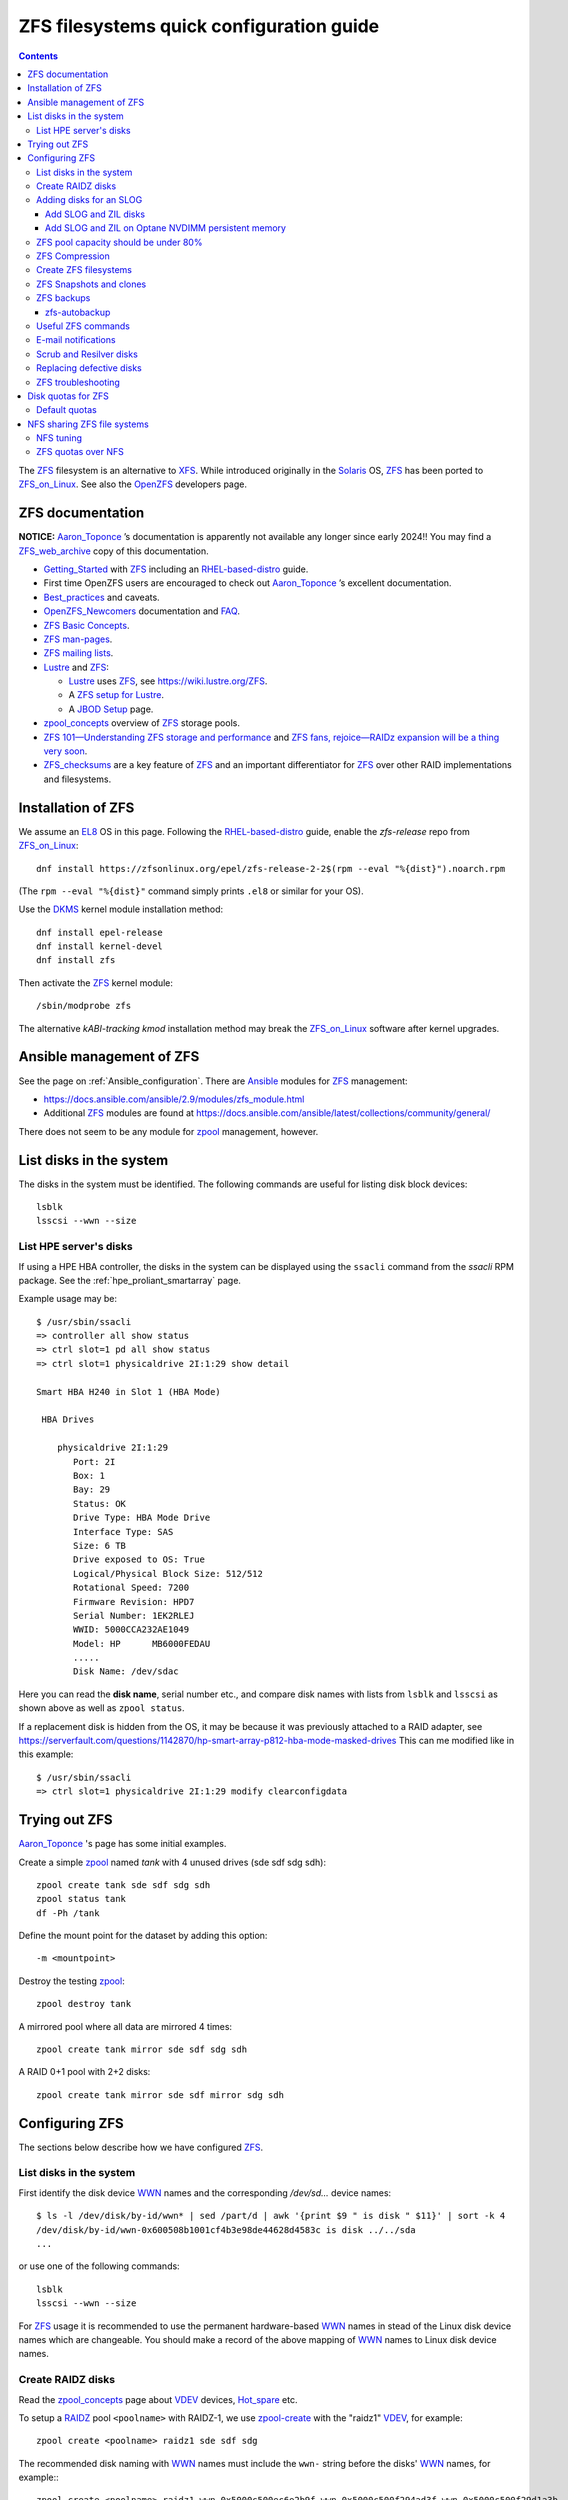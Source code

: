 .. _ZFS_filesystems:

===============================================
ZFS filesystems quick configuration guide
===============================================

.. Contents::

The ZFS_ filesystem is an alternative to XFS_.
While introduced originally in the Solaris_ OS,
ZFS_ has been ported to ZFS_on_Linux_.
See also the OpenZFS_ developers page.

.. _ZFS: https://en.wikipedia.org/wiki/ZFS
.. _ZFS_on_Linux: https://zfsonlinux.org/
.. _OpenZFS: https://openzfs.org/wiki/Main_Page
.. _Solaris: https://en.wikipedia.org/wiki/Oracle_Solaris
.. _XFS: http://en.wikipedia.org/wiki/XFS

ZFS documentation
============================

**NOTICE:** Aaron_Toponce_ ’s documentation is apparently not available any longer since early 2024!!
You may find a ZFS_web_archive_ copy of this documentation.

* Getting_Started_ with ZFS_ including an RHEL-based-distro_ guide.

* First time OpenZFS users are encouraged to check out Aaron_Toponce_ ’s excellent documentation.

* Best_practices_ and caveats.

* OpenZFS_Newcomers_ documentation and FAQ_.

* `ZFS Basic Concepts <https://openzfs.github.io/openzfs-docs/Basic%20Concepts/index.html>`_.

* `ZFS man-pages <https://openzfs.github.io/openzfs-docs/man/index.html>`_.

* `ZFS mailing lists <https://github.com/openzfs/openzfs-docs/blob/master/docs/Project%20and%20Community/Mailing%20Lists.rst>`_.

* Lustre_ and ZFS_:

  - Lustre_ uses ZFS_, see https://wiki.lustre.org/ZFS.
  - A `ZFS setup for Lustre <https://github.com/ucphhpc/storage/blob/main/zfs/docs/zfs.rst>`_.
  - A `JBOD Setup <https://github.com/ucphhpc/storage/blob/main/jbod/doc/jbod.rst>`_ page.

* zpool_concepts_ overview of ZFS_ storage pools.

* `ZFS 101—Understanding ZFS storage and performance <https://arstechnica.com/information-technology/2020/05/zfs-101-understanding-zfs-storage-and-performance/>`_
  and `ZFS fans, rejoice—RAIDz expansion will be a thing very soon <https://arstechnica.com/gadgets/2021/06/raidz-expansion-code-lands-in-openzfs-master/>`_.

* ZFS_checksums_ are a key feature of ZFS_ and an important differentiator for ZFS_ over other RAID implementations and filesystems. 

.. _Getting_Started: https://openzfs.github.io/openzfs-docs/Getting%20Started/index.html
.. _RHEL-based-distro: https://openzfs.github.io/openzfs-docs/Getting%20Started/RHEL-based%20distro/index.html
.. _Aaron_Toponce: https://pthree.org/2012/12/04/zfs-administration-part-i-vdevs/
.. _ZFS_web_archive: https://web.archive.org/web/20230904234829/https://pthree.org/2012/04/17/install-zfs-on-debian-gnulinux/
.. _Best_practices: https://pthree.org/2012/12/13/zfs-administration-part-viii-zpool-best-practices-and-caveats/
.. _OpenZFS_Newcomers: https://openzfs.org/wiki/Newcomers
.. _Lustre: https://wiki.lustre.org/Main_Page
.. _FAQ: https://openzfs.github.io/openzfs-docs/Project%20and%20Community/FAQ.html
.. _ZFS_checksums: https://openzfs.github.io/openzfs-docs/Basic%20Concepts/Checksums.html
.. _zpool_concepts: https://openzfs.github.io/openzfs-docs/man/master/7/zpoolconcepts.7.html

Installation of ZFS
=========================

We assume an EL8_ OS in this page.
Following the RHEL-based-distro_ guide, enable the *zfs-release* repo from ZFS_on_Linux_::

  dnf install https://zfsonlinux.org/epel/zfs-release-2-2$(rpm --eval "%{dist}").noarch.rpm

(The ``rpm --eval "%{dist}"`` command simply prints ``.el8`` or similar for your OS).

Use the DKMS_ kernel module installation method::

  dnf install epel-release
  dnf install kernel-devel
  dnf install zfs

Then activate the ZFS_ kernel module::

  /sbin/modprobe zfs

The alternative *kABI-tracking kmod* installation method may break the ZFS_on_Linux_ software after kernel upgrades.

.. _DKMS: https://en.wikipedia.org/wiki/Dynamic_Kernel_Module_Support
.. _EL8: https://en.wikipedia.org/wiki/Red_Hat_Enterprise_Linux_derivatives

Ansible management of ZFS
==============================

See the page on :ref:`Ansible_configuration`.
There are Ansible_ modules for ZFS_ management:

* https://docs.ansible.com/ansible/2.9/modules/zfs_module.html
* Additional ZFS_ modules are found at https://docs.ansible.com/ansible/latest/collections/community/general/

There does not seem to be any module for zpool_ management, however.

.. _Ansible: https://www.ansible.com/

List disks in the system
=================================

The disks in the system must be identified.
The following commands are useful for listing disk block devices::

  lsblk
  lsscsi --wwn --size

List HPE server's disks
-----------------------------

If using a HPE HBA controller, the disks in the system can be displayed using the ``ssacli`` command from the *ssacli* RPM package.
See the :ref:`hpe_proliant_smartarray` page.

Example usage may be::

  $ /usr/sbin/ssacli
  => controller all show status
  => ctrl slot=1 pd all show status
  => ctrl slot=1 physicaldrive 2I:1:29 show detail

  Smart HBA H240 in Slot 1 (HBA Mode)

   HBA Drives

      physicaldrive 2I:1:29
         Port: 2I
         Box: 1
         Bay: 29
         Status: OK
         Drive Type: HBA Mode Drive
         Interface Type: SAS
         Size: 6 TB
         Drive exposed to OS: True
         Logical/Physical Block Size: 512/512
         Rotational Speed: 7200
         Firmware Revision: HPD7
         Serial Number: 1EK2RLEJ
         WWID: 5000CCA232AE1049
         Model: HP      MB6000FEDAU
         .....
         Disk Name: /dev/sdac

Here you can read the **disk name**, serial number etc.,
and compare disk names with lists from ``lsblk`` and ``lsscsi`` as shown above as well as ``zpool status``.

If a replacement disk is hidden from the OS, it may be because it was previously attached to a RAID adapter,
see https://serverfault.com/questions/1142870/hp-smart-array-p812-hba-mode-masked-drives
This can me modified like in this example::

  $ /usr/sbin/ssacli
  => ctrl slot=1 physicaldrive 2I:1:29 modify clearconfigdata

Trying out ZFS
====================

Aaron_Toponce_ 's page has some initial examples.

Create a simple zpool_ named *tank* with 4 unused drives (sde sdf sdg sdh)::

  zpool create tank sde sdf sdg sdh
  zpool status tank
  df -Ph /tank

Define the mount point for the dataset by adding this option::

  -m <mountpoint>

Destroy the testing zpool_::

  zpool destroy tank

A mirrored pool where all data are mirrored 4 times::

  zpool create tank mirror sde sdf sdg sdh

A RAID 0+1 pool with 2+2 disks::

  zpool create tank mirror sde sdf mirror sdg sdh

.. _zpool: https://openzfs.github.io/openzfs-docs/man/8/zpool.8.html

Configuring ZFS
===================

The sections below describe how we have configured ZFS_.

List disks in the system
---------------------------

First identify the disk device WWN_ names and the corresponding `/dev/sd...` device names::

  $ ls -l /dev/disk/by-id/wwn* | sed /part/d | awk '{print $9 " is disk " $11}' | sort -k 4
  /dev/disk/by-id/wwn-0x600508b1001cf4b3e98de44628d4583c is disk ../../sda
  ...

or use one of the following commands::

  lsblk
  lsscsi --wwn --size

For ZFS_ usage it is recommended to use the permanent hardware-based WWN_ names in stead of the Linux disk device names which are changeable.
You should make a record of the above mapping of WWN_ names to Linux disk device names.

Create RAIDZ disks
------------------------

Read the zpool_concepts_ page about VDEV_ devices, Hot_spare_ etc.

To setup a RAIDZ_ pool ``<poolname>`` with RAIDZ-1, we use zpool-create_ with the "raidz1" VDEV_, for example::

  zpool create <poolname> raidz1 sde sdf sdg

The recommended disk naming with WWN_ names
must include the ``wwn-`` string before the disks' WWN_ names, for example:::

  zpool create <poolname> raidz1 wwn-0x5000c500ec6e2b9f wwn-0x5000c500f294ad3f wwn-0x5000c500f29d1a3b

To setup a RAIDZ_ pool with RAIDZ-2, we use the "raidz2" VDEV_::

  zpool create <poolname> raidz2 sde sdf sdg sdh

You can also create a pool with multiple VDEV_ devices, so that each VDEV_ doesn't contain too many physical disks,
for example::

  zpool create <poolname>   raidz2 sde sdf sdg sdh   raidz2 sdi sdj sdk sdl

You can even designate one or more Hot_spare_ disks to the pool, for example a single disk ``sdm``::

  zpool create <poolname>   raidz2 sde sdf sdg sdh   raidz2 sdi sdj sdk sdl   spare sdm

Check the status of the pools::

  zpool status

.. _zpool-create: https://openzfs.github.io/openzfs-docs/man/master/8/zpool-create.8.html
.. _RAIDZ: https://www.raidz-calculator.com/raidz-types-reference.aspx
.. _VDEV: https://www.45drives.com/community/articles/how-zfs-organizes-its-data/
.. _Hot_spare: https://en.wikipedia.org/wiki/Hot_spare

Adding disks for an SLOG
------------------------------

Read about the *Separate Intent Logging Device* (SLOG) in the *ZFS Intent Log* (ZIL_) page.
The disks should be as fast as possible, such as NVMe or SSD.

To correlate a namespace to a disk device use one of the following commands::

  lsblk
  lsscsi --wwn --size

Use ``/dev/disk/by-id/*`` disk names with ZFS_ in stead of ``/dev/sd*`` which could become renamed.

.. _ZIL: https://pthree.org/2012/12/06/zfs-administration-part-iii-the-zfs-intent-log/

Add SLOG and ZIL disks
...........................

This section shows how to configure an L2ARC_cache_ on 2 disk devices.

Assume that the 2 disks ``/dev/sdb`` and ``/dev/sdc`` will be used.
First partition the disks::

  parted /dev/sdb unit s mklabel gpt mkpart primary 2048 4G mkpart primary 4G 120G
  parted /dev/sdc unit s mklabel gpt mkpart primary 2048 4G mkpart primary 4G 120G

Note: Perhaps it is necessary to use the ``parted`` command line and make individual commands like::

  parted /dev/sdb
  (parted) unit s 
  (parted) mklabel gpt
  (parted) mkpart primary 2048 4G 
  (parted) mkpart primary 4G 120G
  (parted) print
  (parted) quit

Use ``/dev/disk/by-id/*`` disk names with ZFS_ in stead of ``/dev/sd*`` which could become renamed.

To add 2 disks, for example ``/dev/sdb`` and ``/dev/sdc``, to the SLOG, first identify the device WWN_ names::

  ls -l /dev/disk/by-id/* | egrep 'sdb|sdc' | grep wwn

The disks and their partitions ``partN`` may be listed as in this example::

  /dev/disk/by-id/wwn-0x600508b1001c5db0139e52b3964d02ee -> ../../sdb
  /dev/disk/by-id/wwn-0x600508b1001c5db0139e52b3964d02ee-part1 -> ../../sdb1
  /dev/disk/by-id/wwn-0x600508b1001c5db0139e52b3964d02ee-part2 -> ../../sdb2
  /dev/disk/by-id/wwn-0x600508b1001c45bf78142b67cda9c82b -> ../../sdc
  /dev/disk/by-id/wwn-0x600508b1001c45bf78142b67cda9c82b-part1 -> ../../sdc1
  /dev/disk/by-id/wwn-0x600508b1001c45bf78142b67cda9c82b-part2 -> ../../sdc2

When the partitions have been created, add the **disk partitions 1 and 2** as a ZFS_ mirrored log and cache, respectively::

  zpool add <pool-name> log mirror /dev/disk/by-id/wwn-<name>-part1 /dev/disk/by-id/wwn-<name>-part1 cache /dev/disk/by-id/wwn-<name>-part2 /dev/disk/by-id/wwn-<name>-part2

where the WWN_ names found above must be used.

Cache and mirror devices can be removed, if necessary, by the zpool-remove_ command, for example::

  zpool remove <pool-name> <mirror>
  zpool remove <pool-name> /dev/disk/by-id/wwn-<name>-part2

where the disks are listed by the zpool-status_ command.

.. _zpool-remove: https://openzfs.github.io/openzfs-docs/man/8/zpool-remove.8.html
.. _L2ARC_cache: https://pthree.org/2012/12/07/zfs-administration-part-iv-the-adjustable-replacement-cache/
.. _WWN: https://en.wikipedia.org/wiki/World_Wide_Name

Add SLOG and ZIL on Optane NVDIMM persistent memory
......................................................

Setting up NVDIMM persistent memory is described in :ref:`NVDIMM_Setup`.
Install thse packages::

  dnf install ndctl ipmctl

Display NVDIMM devices by::

  ipmctl show -dimm

This section show how to configure an L2ARC_cache_
using NVDIMM_ 3D_XPoint_ known as *Intel Optane* persistent memory DIMM modules.

Partition the NVDIMM_ disks::

  parted /dev/pmem0 unit s mklabel gpt mkpart primary 2048 4G mkpart primary 4G 120G
  parted /dev/pmem1 unit s mklabel gpt mkpart primary 2048 4G mkpart primary 4G 120G

and then add the **disk partitions 1 and 2** as ZFS_ cache and log::

  zpool add <pool-name> log mirror /dev/pmem0p1 /dev/pmem1p1 cache /dev/pmem0p2 /dev/pmem1p2 

.. _NVDIMM: https://en.wikipedia.org/wiki/NVDIMM
.. _3D_XPoint: https://en.wikipedia.org/wiki/3D_XPoint
.. _PMem: https://docs.pmem.io/persistent-memory/

ZFS pool capacity should be under 80%
-------------------------------------------

From the Best_practices_ page:

* Keep ZFS_ pool capacity under 80% for best performance.
  Due to the copy-on-write nature of ZFS_, the filesystem gets heavily fragmented.

* Email reports of capacity at least monthly.

Use this command to view the ZFS_ pool capacity::

  zpool list
  zpool list -H -o name,capacity

This crontab job for Monday mornings might be useful::

  # ZFS list capacity
  0 6 * * 1 /sbin/zpool list


ZFS Compression
------------------

Compression is transparent with ZFS_ if you enable it,
see the Compression_and_Deduplication_ page.
This means that every file you store in your pool can be compressed.
From your point of view as an application, the file does not appear to be compressed, but appears to be stored uncompressed. 

To enable compression on a dataset, we just need to modify the ``compression`` property.
The valid values for that property are: "on", "off", "lzjb", "lz4", "gzip", "gzip[1-9]", and "zle"::

  zfs set compression=lz4 <pool-name>

Monitor compression::

  zfs get compressratio <pool-name>

.. _Compression_and_Deduplication: https://pthree.org/2012/12/18/zfs-administration-part-xi-compression-and-deduplication/

Create ZFS filesystems
---------------------------

You can create multiple separate filesystems within a ZFS_ pool, for example::

  zfs create -o mountpoint=/u/test1 zfspool1/test1

ZFS_ filesystems can be unmounted and mounted manually by these commands::

  zfs unmount ...
  zfs mount ...

See ``man zfs-mount`` for usage of these commands.

ZFS Snapshots and clones
------------------------

ZFS_ snapshots (see ``man zfs-snapshot``) are similar to snapshots with Linux LVM, see Snapshots_and_clones_.

You can list snapshots by two methods::

  zfs list -t all
  cd <mountpoint>/.zfs ; ls -l

You can access the files in a snapshot by mounting it, for example::

  mount -t zfs zfstest/zfstest@finbul1-20230131080810 /mnt

The files will be visible in ``/mnt``.
Remember to unmount ``/mnt`` afterwards.

To destroy a snapshot::

  zfs destroy [-Rdnprv] filesystem|volume@snap[%snap[,snap[%snap]]]

see ``man zfs-destroy``.

General snapshot advice:

* Snapshot frequently and regularly.
* Snapshots are cheap, and can keep a plethora of file versions over time.
* Consider using something like the zfs-auto-snapshot_ script.

.. _Snapshots_and_clones: https://pthree.org/2012/12/19/zfs-administration-part-xii-snapshots-and-clones/
.. _zfs-auto-snapshot: https://github.com/zfsonlinux/zfs-auto-snapshot

ZFS backups
--------------

Backup of ZFS_ filesystems to a remote storage may be done by Sending_and_receiving_filesystems_.

A ZFS_ snapshot can be sent to a remote system like this example::

  zfs send tank/test@tuesday | ssh user@server.example.com "zfs receive pool/test"

There are several tools for performing such backups:

* zfs-autobackup_ creates ZFS_ snapshots on a *source* machine and then replicates those snapshots to a *target* machine via SSH.

* https://serverfault.com/questions/842531/how-to-perform-incremental-continuous-backups-of-zfs-pool

.. _Sending_and_receiving_filesystems: https://pthree.org/2012/12/20/zfs-administration-part-xiii-sending-and-receiving-filesystems/

zfs-autobackup
..............

See the zfs-autobackup_ `Getting Started <https://github.com/psy0rz/zfs_autobackup/wiki>`_ Wiki page.

On the remote source machine, we set the ``autobackup:offsite1`` zfs property to true as follows::

  [root@remote ~]# zfs set autobackup:offsite1=true <poolname>
  [root@remote ~]# zfs get -t filesystem,volume autobackup:offsite1

Running a *pull backup* from the remote host::

  zfs-autobackup -v --ssh-source <remote> offsite1 <poolname>

Since the path to zfs-autobackup_ is ``/usr/local/bin`` and ZFS_ commands are in ``/usr/sbin``,
you must add these paths when running crontab jobs, for example::

  0 4 * * * PATH=$PATH:/usr/sbin:/usr/local/bin; zfs-autobackup args...

It is convenient to list all snapshots created by zfs-autobackup_::

  zfs list -t all

You can mount a snapshot as shown above.

There is a zfs-autobackup_ `troubleshooting page <https://github.com/psy0rz/zfs_autobackup/wiki/Problems>`_.
We have seen the error::

  cannot receive incremental stream: destination has been modified since most recent snapshot

which was resolved by zfs_rollback_::

  zfs rollback <problem-snapshot-name>

.. _zfs-autobackup: https://github.com/psy0rz/zfs_autobackup
.. _zfs_rollback: https://openzfs.github.io/openzfs-docs/man/8/zfs-rollback.8.html

Useful ZFS commands
-------------------

List ZFS_ filesystems and their properties::

  zfs list
  zpool list
  zpool status <pool-name>
  zpool get all <pool-name>
  mount -l -t zfs

See the sub-command manual pages for details (for example ``man zpool-list``).

Display logical I/O statistics for ZFS_ storage pools with zpool-iostat_::

  zpool iostat -v

Get and set a mountpoint::

  zfs get mountpoint <pool-name>
  zfs set mountpoint=/u/zfs <pool-name>

.. _zpool-iostat: https://openzfs.github.io/openzfs-docs/man/8/zpool-iostat.8.html

E-mail notifications
--------------------------

Using the *ZFS Event Daemon* (see ZED_ or ``man zed``),
ZFS_ can send E-mail messages when zpool-events_ occur.
Check the status of ZED_ by::

  systemctl status zed

The ZED_ configuration file ``/etc/zfs/zed.d/zed.rc`` defines variables such as the
Email address of the zpool administrator for receipt of notifications;
multiple addresses can be specified if they are delimited by whitespace::

  ZED_EMAIL_ADDR="root"

You should change ``root`` into a system administrator E-mail address, 
otherwise the domain ``root@localhost.localdomain`` will be used.
Perhaps you need to do ``systemctl restart zed`` after changing the ``zed.rc`` file(?).

.. _ZED: https://openzfs.github.io/openzfs-docs/man/8/zed.8.html
.. _zpool-events: https://openzfs.github.io/openzfs-docs/man/8/zpool-events.8.html

Scrub and Resilver disks
--------------------------

With ZFS_ on Linux, detecting and correcting silent data errors is done through scrubbing the disks,
see the Scrub_and_Resilver_ page.

.. _Scrub_and_Resilver: https://pthree.org/2012/12/11/zfs-administration-part-vi-scrub-and-resilver/

Scrubbing can be made regularly with crontab, for example monthly::

  0 2 1 * * /sbin/zpool scrub <pool-name>

or alternatively on machines using Systemd_, scrub timers can be enabled on per-pool basis.
See the ``systemd.timer(5)`` manual page.
Weekly and monthly timer units are provided::

  systemctl enable zfs-scrub-weekly@<pool-name>.timer --now
  systemctl enable zfs-scrub-monthly@<pool-name>.timer --now

.. _Systemd: https://en.wikipedia.org/wiki/Systemd

Replacing defective disks
-------------------------------

Detecting broken disks is explained in the Scrub_and_Resilver_ page.
See the zpool-status_ if any disks have failed::

  zpool status
  zpool status -x       # Only pools with errors
  zpool status -e       # Only VDEVs with errors
  zpool status -L       # Display real paths for vdevs resolving all symbolic links
  zpool status -P       # Display full paths for vdevs

The RHEL page `How to rescan the SCSI bus to add or remove a SCSI device without rebooting the computer  <https://access.redhat.com/solutions/3941>`_
has useful information about ``Adding a Storage Device or a Path``.
You may scan the system for disk changes using ``/usr/bin/rescan-scsi-bus.sh`` from the `sg3_utils` package.
Unfortunately, it may sometimes be necessary to reboot the server so that the OS will discover the replaced ``/dev/sd???`` disk device.

Use the zpool-replace_ command to replace a failed disk, for example disk *sde*::

  zpool replace <pool-name> sde sde
  zpool replace -f <pool-name> sde sde

The ``-f`` flag may be required in case of errors such as ``invalid vdev specification``.

Hot spare disks will **not** be added to the VDEV_ to replace a failed drive by default.
You MUST enable this feature.
Set the ``autoreplace`` feature to on, for example::

  zpool set autoreplace=on <pool-name>

Replacing disks can come with big problems, see 
`How to force ZFS to replace a failed drive in place <https://alchemycs.com/2019/05/how-to-force-zfs-to-replace-a-failed-drive-in-place/>`_.

.. _zpool-status: https://openzfs.github.io/openzfs-docs/man/8/zpool-status.8.html
.. _zpool-replace: https://openzfs.github.io/openzfs-docs/man/8/zpool-replace.8.html

ZFS troubleshooting
-------------------------

There is a useful Troubleshooting_ page which includes a discussion of ZFS_events_.
Some useful commands are::

  zpool events -v
  zpool history

If a normal user, and also the daily ``logwatch`` scripts, tries to execute ``zpool status`` an error message may appear::

  Permission denied the ZFS utilities must be run as root

This seems to be a Systemd_ issue, see 
`permissions issues with openzfs #28653 <https://github.com/systemd/systemd/issues/28653>`_.
There seems to be a fix in
`Udev vs tmpfiles take 2 #28732 <https://github.com/systemd/systemd/pull/28732>`_,
however, this has not been tested on EL8 yet.

.. _Troubleshooting: https://openzfs.github.io/openzfs-docs/Basic%20Concepts/Troubleshooting.html
.. _ZFS_events: https://openzfs.github.io/openzfs-docs/Basic%20Concepts/Troubleshooting.html#zfs-events

Disk quotas for ZFS
======================

Read the zfs-userspace_ manual page to display space and quotas of a ZFS_ dataset.
We assume a ZFS_ filesystem ``<pool-name>`` and a specific user's name ``<username>`` in the examples below.

Define a user's disk quota ``userquota`` and number-of-files quota ``userobjquota``::

  zfs set userquota@<username>=1TB userobjquota@<username>=1M <pool-name>

Using a quota value of ``none`` will remove the quota.

We have written some Tools_for_managing_ZFS_disk_quotas_ providing,
for example, commands similar to the standard Linux commands ``repquota`` and ``quota``.

.. _Tools_for_managing_ZFS_disk_quotas: https://github.com/OleHolmNielsen/ZFS_tools

The superuser can view the user disk usage and quotas, see the zfs-userspace_ manual page::

  zfs userspace filesystem|snapshot|path|mountpoint
  zfs userspace -p filesystem|snapshot|path|mountpoint
  zfs userspace -H -p -o name,quota,used,objquota,objused filesystem|snapshot|path|mountpoint

The ``-p`` prints parseable numbers, the ``-H`` omits the heading.
The ``-o`` displays only specific columns, this could be used to calculate *quota warnings*.

Normal users are not allowed to read quotas with the above commands.
The following command allows a normal user to print disk usage and quotas::

  /usr/sbin/zfs get userquota@$USER,userused@$USER,userobjquota@$USER,userobjused@$USER <pool-name>

.. _zfs-userspace: https://openzfs.github.io/openzfs-docs/man/8/zfs-userspace.8.html
.. _Oracle_Solaris_ZFS: https://docs.oracle.com/cd/E23824_01/html/821-1448/zfsover-2.html

Default quotas
------------------

Unfortunately, the OpenZFS_ has no **default user quota** option,
this is only available in the Oracle_Solaris_ZFS_ implementation, see the defaultuserquota_ page::

  zfs set defaultuserquota=30gb <pool-name>

So with Linux OpenZFS_ you must set disk quotas individually for each user as shown above.

.. _defaultuserquota: https://docs.oracle.com/cd/E53394_01/html/E54801/gazvb.html#SVZFSgpwey

NFS sharing ZFS file systems
================================

The zfsprops_ manual page explains about the NFS_ sharenfs_ option:

* A file system with a sharenfs_ property of **off** is managed with the exportfs_ command and entries in the /etc/ exports_ file.
  Otherwise, the file system is automatically shared and unshared with the ``zfs share`` and ``zfs unshare`` commands.

Alternatively to the exports_ file, use the ``zfs set/get sharenfs`` command to set or list the sharenfs_ property like in this example::

  zfs set sharenfs='rw=192.168.122.203' pool1/fs1
  zfs get sharenfs pool1/fs1

ZFS_ will update its ``/etc/zfs/exports`` file automatically.
Never edit this file directly! 

There are some discussions on NFS_ with ZFS:

* https://klarasystems.com/articles/nfs-shares-with-zfs/
* https://svennd.be/sharenfs-on-zfs-and-mounting-with-autofs/
* https://blog.programster.org/sharing-zfs-datasets-via-nfs

.. _NFS: https://en.wikipedia.org/wiki/Network_File_System
.. _sharenfs: https://openzfs.github.io/openzfs-docs/man/7/zfsprops.7.html#sharenfs
.. _zfsprops: https://openzfs.github.io/openzfs-docs/man/7/zfsprops.7.html
.. _exports: https://linux.die.net/man/5/exports
.. _exportfs: https://linux.die.net/man/8/exportfs

NFS tuning
---------------

Make sure that a sufficient number of nfsd_ threads are started by configuring the ``/etc/nfs.conf`` file::

  threads=32

This number might be around the number of CPU cores in the server.
A ``systemctl restart nfs-server`` is required to update the parameters.

For optimizing the transfer of large files, increase the NFS_ read and write size in the NFS_ mount command on **NFS clients**,
see ``man 5 nfs``::

  rsize=32768,wsize=32768

Larger values (powers of 2, such as 131072) may also be tried.

See also `Optimizing Your NFS Filesystem <https://www.admin-magazine.com/HPC/Articles/Useful-NFS-Options-for-Tuning-and-Management>`_.

.. _nfsd: https://man7.org/linux/man-pages/man8/nfsd.8.html

ZFS quotas over NFS
-------------------

The quota tools for Linux has absolutely no knowledge about ZFS_ quotas, nor does rquotad_, and hence clients mounting via NFS_ are also unable to obtain this information.
See a hack at https://aaronsplace.co.uk/blog/2019-02-12-zfsonline-nfs-quota.html

.. _rquotad: https://linux.die.net/man/8/rpc.rquotad
